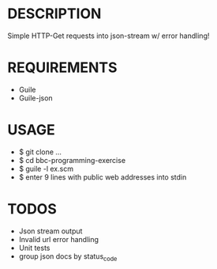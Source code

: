 * DESCRIPTION
Simple HTTP-Get requests into json-stream w/ error handling!

* REQUIREMENTS
+ Guile
+ Guile-json

* USAGE
+ $ git clone ...
+ $ cd bbc-programming-exercise
+ $ guile -l ex.scm
+ $ enter 9 lines with public web addresses into stdin

* TODOS
+ Json stream output
+ Invalid url error handling
+ Unit tests
+ group json docs by status_code

